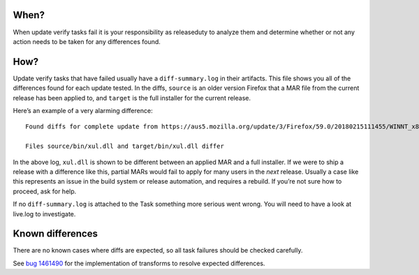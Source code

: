 When?
=====

When update verify tasks fail it is your responsibility as releaseduty
to analyze them and determine whether or not any action needs to be
taken for any differences found.

How?
====

Update verify tasks that have failed usually have a ``diff-summary.log``
in their artifacts. This file shows you all of the differences found for
each update tested. In the diffs, ``source`` is an older version Firefox
that a MAR file from the current release has been applied to, and
``target`` is the full installer for the current release.

Here’s an example of a very alarming difference:

::

   Found diffs for complete update from https://aus5.mozilla.org/update/3/Firefox/59.0/20180215111455/WINNT_x86-msvc/en-US/beta-localtest/default/default/default/update.xml?force=1

   Files source/bin/xul.dll and target/bin/xul.dll differ

In the above log, ``xul.dll`` is shown to be different between an
applied MAR and a full installer. If we were to ship a release with a
difference like this, partial MARs would fail to apply for many users in
the *next* release. Usually a case like this represents an issue in the
build system or release automation, and requires a rebuild. If you’re
not sure how to proceed, ask for help.

If no ``diff-summary.log`` is attached to the Task something more
serious went wrong. You will need to have a look at live.log to
investigate.

Known differences
=================

There are no known cases where diffs are expected, so all task failures
should be checked carefully.

See `bug
1461490 <https://bugzilla.mozilla.org/show_bug.cgi?id=1461490>`__ for
the implementation of transforms to resolve expected differences.
